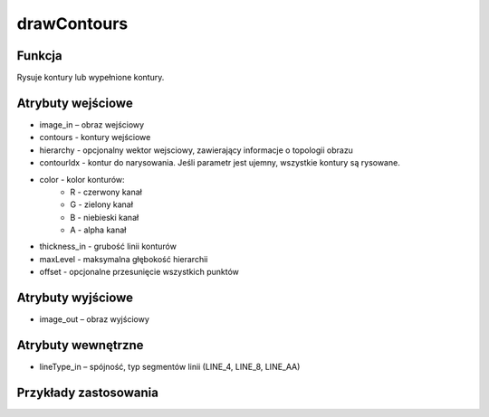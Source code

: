 drawContours
============

.. image:: http://kube.pl/wp-content/uploads/2018/03/drawContours_01.png

Funkcja
-------

Rysuje kontury lub wypełnione kontury.

Atrybuty wejściowe
-------------------

- image_in – obraz wejściowy
- contours - kontury wejściowe
- hierarchy - opcjonalny wektor wejsciowy, zawierający informacje o topologii obrazu
- contourldx - kontur do narysowania. Jeśli parametr jest ujemny, wszystkie kontury są rysowane.
- color - kolor konturów:
    - R - czerwony kanał
    - G - zielony kanał
    - B - niebieski kanał
    - A - alpha kanał
- thickness_in - grubość linii konturów
- maxLevel - maksymalna głębokość hierarchii
- offset - opcjonalne przesunięcie wszystkich punktów

Atrybuty wyjściowe
------------------

- image_out – obraz wyjściowy

Atrybuty wewnętrzne
-------------------

- lineType_in – spójność, typ segmentów linii (LINE_4, LINE_8, LINE_AA)

Przykłady zastosowania
----------------------

.. image:: http://kube.pl/wp-content/uploads/2018/03/drawContours_11.png
